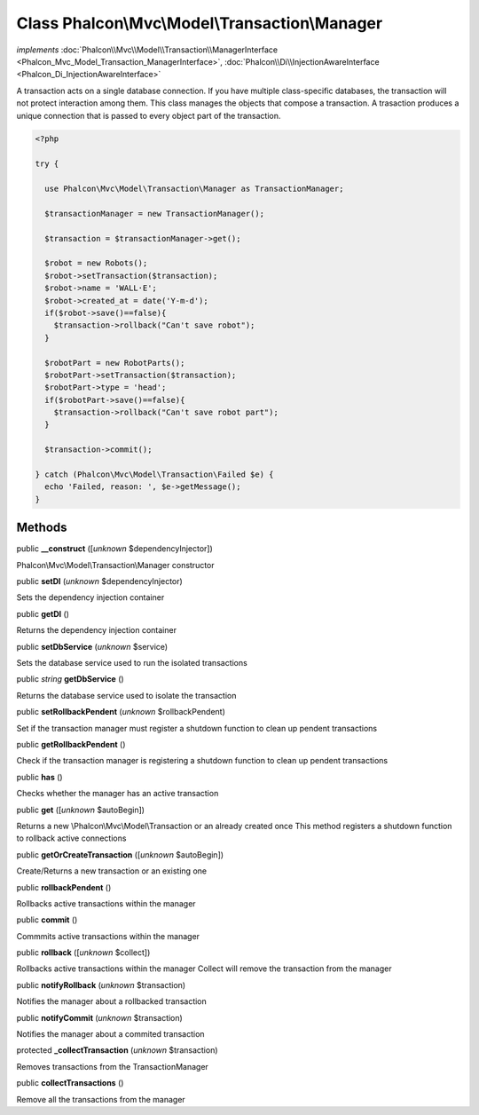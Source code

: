 Class **Phalcon\\Mvc\\Model\\Transaction\\Manager**
===================================================

*implements* :doc:`Phalcon\\Mvc\\Model\\Transaction\\ManagerInterface <Phalcon_Mvc_Model_Transaction_ManagerInterface>`, :doc:`Phalcon\\Di\\InjectionAwareInterface <Phalcon_Di_InjectionAwareInterface>`

A transaction acts on a single database connection. If you have multiple class-specific databases, the transaction will not protect interaction among them.  This class manages the objects that compose a transaction. A trasaction produces a unique connection that is passed to every object part of the transaction.  

.. code-block:: php

    <?php

    try {
    
      use Phalcon\Mvc\Model\Transaction\Manager as TransactionManager;
    
      $transactionManager = new TransactionManager();
    
      $transaction = $transactionManager->get();
    
      $robot = new Robots();
      $robot->setTransaction($transaction);
      $robot->name = 'WALL·E';
      $robot->created_at = date('Y-m-d');
      if($robot->save()==false){
        $transaction->rollback("Can't save robot");
      }
    
      $robotPart = new RobotParts();
      $robotPart->setTransaction($transaction);
      $robotPart->type = 'head';
      if($robotPart->save()==false){
        $transaction->rollback("Can't save robot part");
      }
    
      $transaction->commit();
    
    } catch (Phalcon\Mvc\Model\Transaction\Failed $e) {
      echo 'Failed, reason: ', $e->getMessage();
    }



Methods
-------

public  **__construct** ([*unknown* $dependencyInjector])

Phalcon\\Mvc\\Model\\Transaction\\Manager constructor



public  **setDI** (*unknown* $dependencyInjector)

Sets the dependency injection container



public  **getDI** ()

Returns the dependency injection container



public  **setDbService** (*unknown* $service)

Sets the database service used to run the isolated transactions



public *string*  **getDbService** ()

Returns the database service used to isolate the transaction



public  **setRollbackPendent** (*unknown* $rollbackPendent)

Set if the transaction manager must register a shutdown function to clean up pendent transactions



public  **getRollbackPendent** ()

Check if the transaction manager is registering a shutdown function to clean up pendent transactions



public  **has** ()

Checks whether the manager has an active transaction



public  **get** ([*unknown* $autoBegin])

Returns a new \\Phalcon\\Mvc\\Model\\Transaction or an already created once This method registers a shutdown function to rollback active connections



public  **getOrCreateTransaction** ([*unknown* $autoBegin])

Create/Returns a new transaction or an existing one



public  **rollbackPendent** ()

Rollbacks active transactions within the manager



public  **commit** ()

Commmits active transactions within the manager



public  **rollback** ([*unknown* $collect])

Rollbacks active transactions within the manager Collect will remove the transaction from the manager



public  **notifyRollback** (*unknown* $transaction)

Notifies the manager about a rollbacked transaction



public  **notifyCommit** (*unknown* $transaction)

Notifies the manager about a commited transaction



protected  **_collectTransaction** (*unknown* $transaction)

Removes transactions from the TransactionManager



public  **collectTransactions** ()

Remove all the transactions from the manager



